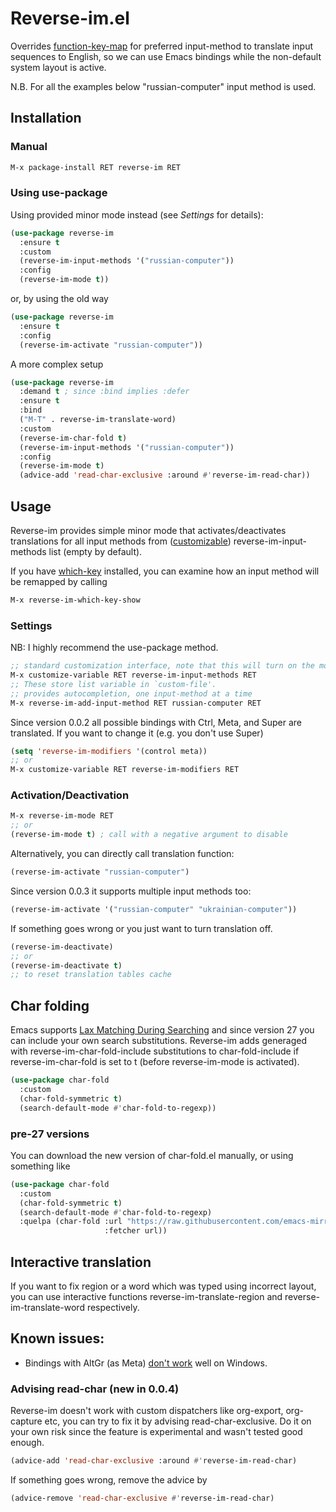 * Reverse-im.el

  [[https://melpa.org/#/reverse-im][https://melpa.org/packages/reverse-im-badge.svg]]

  Overrides [[https://www.gnu.org/software/emacs/manual/html_node/elisp/Translation-Keymaps.html][function-key-map]] for preferred input-method to translate input sequences
  to English, so we can use Emacs bindings while the non-default system layout is active.

  N.B. For all the examples below "russian-computer" input method is used.

** Installation

*** Manual

    #+BEGIN_SRC emacs-lisp
      M-x package-install RET reverse-im RET
    #+END_SRC

*** Using use-package

    Using provided minor mode instead (see [[Settings][Settings]] for details):
    #+BEGIN_SRC emacs-lisp
      (use-package reverse-im
        :ensure t
        :custom
        (reverse-im-input-methods '("russian-computer"))
        :config
        (reverse-im-mode t))
    #+END_SRC

    or, by using the old way

    #+BEGIN_SRC emacs-lisp
      (use-package reverse-im
        :ensure t
        :config
        (reverse-im-activate "russian-computer"))
    #+END_SRC

    A more complex setup

    #+BEGIN_SRC emacs-lisp
      (use-package reverse-im
        :demand t ; since :bind implies :defer
        :ensure t
        :bind
        ("M-T" . reverse-im-translate-word)
        :custom
        (reverse-im-char-fold t)
        (reverse-im-input-methods '("russian-computer"))
        :config
        (reverse-im-mode t)
        (advice-add 'read-char-exclusive :around #'reverse-im-read-char))
    #+END_SRC


** Usage
   Reverse-im provides simple minor mode that activates/deactivates translations for all
   input methods from ([[https://www.gnu.org/software/emacs/manual/html_node/emacs/Easy-Customization.html][customizable]]) reverse-im-input-methods list (empty by default).

   If you have [[https://github.com/justbur/emacs-which-key][which-key]] installed, you can examine how an input method will be remapped by calling

   #+BEGIN_SRC emacs-lisp
     M-x reverse-im-which-key-show
   #+END_SRC


*** Settings

    NB: I highly recommend the use-package method.

    #+BEGIN_SRC emacs-lisp
      ;; standard customization interface, note that this will turn on the mode immediately
      M-x customize-variable RET reverse-im-input-methods RET
      ;; These store list variable in `custom-file'.
      ;; provides autocompletion, one input-method at a time
      M-x reverse-im-add-input-method RET russian-computer RET
    #+END_SRC

    Since version 0.0.2 all possible bindings with Ctrl, Meta, and Super are translated.
    If you want to change it (e.g. you don't use Super)
    #+BEGIN_SRC emacs-lisp
      (setq 'reverse-im-modifiers '(control meta))
      ;; or
      M-x customize-variable RET reverse-im-modifiers RET
    #+END_SRC


*** Activation/Deactivation

    #+BEGIN_SRC emacs-lisp
      M-x reverse-im-mode RET
      ;; or
      (reverse-im-mode t) ; call with a negative argument to disable
    #+END_SRC


    Alternatively, you can directly call translation function:
    #+BEGIN_SRC emacs-lisp
      (reverse-im-activate "russian-computer")
    #+END_SRC


    Since version 0.0.3 it supports multiple input methods too:
    #+BEGIN_SRC emacs-lisp
      (reverse-im-activate '("russian-computer" "ukrainian-computer"))
    #+END_SRC

    If something goes wrong or you just want to turn translation off.

    #+BEGIN_SRC emacs-lisp
      (reverse-im-deactivate)
      ;; or
      (reverse-im-deactivate t)
      ;; to reset translation tables cache
    #+END_SRC

** Char folding
   [[./screenshots/char-fold.png]]
   Emacs supports [[https://www.gnu.org/software/emacs/manual/html_node/emacs/Lax-Search.html#Lax-Search][Lax Matching During Searching]] and since version 27 you can include your own search substitutions. Reverse-im adds generaged with reverse-im-char-fold-include substitutions to char-fold-include if reverse-im-char-fold is set to t (before reverse-im-mode is activated).

   #+BEGIN_SRC emacs-lisp
     (use-package char-fold
       :custom
       (char-fold-symmetric t)
       (search-default-mode #'char-fold-to-regexp))
   #+END_SRC

*** pre-27 versions
    You can download the new version of char-fold.el manually, or using something like
    #+BEGIN_SRC emacs-lisp
      (use-package char-fold
        :custom
        (char-fold-symmetric t)
        (search-default-mode #'char-fold-to-regexp)
        :quelpa (char-fold :url "https://raw.githubusercontent.com/emacs-mirror/emacs/master/lisp/char-fold.el"
                           :fetcher url))
    #+END_SRC

** Interactive translation
   If you want to fix region or a word which was typed using incorrect layout, you can use interactive functions reverse-im-translate-region and reverse-im-translate-word respectively.



** Known issues:

   - Bindings with AltGr (as Meta) [[https://github.com/a13/reverse-im.el/issues/4#issuecomment-308143947][don't work]] well on Windows.

*** Advising read-char (new in 0.0.4)

    Reverse-im doesn't work with custom dispatchers like org-export, org-capture etc, you can try to fix it by advising read-char-exclusive. Do it on your own risk since the feature is experimental and wasn't tested good enough.

    #+BEGIN_SRC emacs-lisp
      (advice-add 'read-char-exclusive :around #'reverse-im-read-char)
    #+END_SRC

    If something goes wrong, remove the advice by
    #+BEGIN_SRC emacs-lisp
      (advice-remove 'read-char-exclusive #'reverse-im-read-char)
    #+END_SRC
